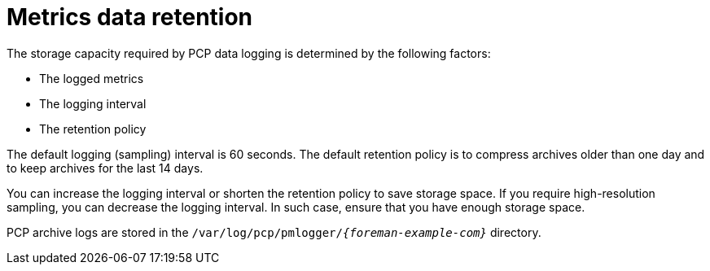 [id='metrics-data-retention_{context}']
= Metrics data retention

The storage capacity required by PCP data logging is determined by the following factors:

* The logged metrics
* The logging interval
* The retention policy

The default logging (sampling) interval is 60 seconds.
The default retention policy is to compress archives older than one day and to keep archives for the last 14 days.

You can increase the logging interval or shorten the retention policy to save storage space.
If you require high-resolution sampling, you can decrease the logging interval.
In such case, ensure that you have enough storage space.

PCP archive logs are stored in the `/var/log/pcp/pmlogger/_{foreman-example-com}_` directory.
